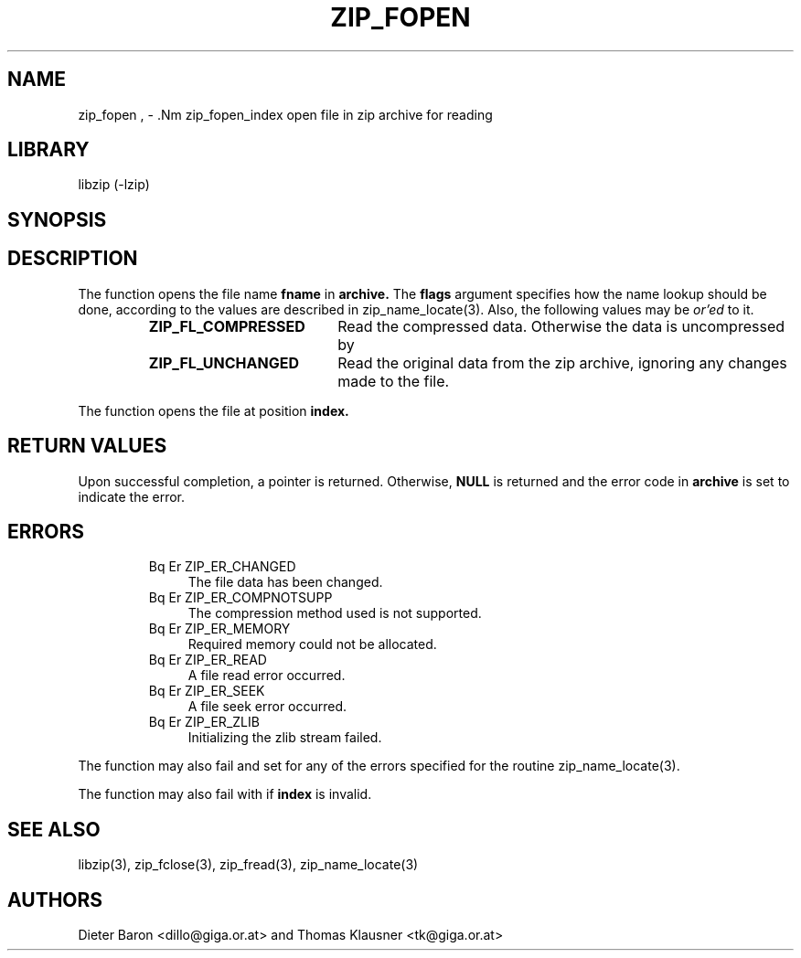 .\" Converted with mdoc2man 0.2
.\" from NiH: zip_fopen.mdoc,v 1.14 2005/06/09 21:14:54 wiz Exp 
.\" $NiH: zip_fopen.man,v 1.12 2005/06/17 12:59:05 wiz Exp $
.\"
.\" zip_fopen.mdoc \-- open file in zip archive for reading
.\" Copyright (C) 2003, 2004, 2005 Dieter Baron and Thomas Klausner
.\"
.\" This file is part of libzip, a library to manipulate ZIP archives.
.\" The authors can be contacted at <nih@giga.or.at>
.\"
.\" Redistribution and use in source and binary forms, with or without
.\" modification, are permitted provided that the following conditions
.\" are met:
.\" 1. Redistributions of source code must retain the above copyright
.\"    notice, this list of conditions and the following disclaimer.
.\" 2. Redistributions in binary form must reproduce the above copyright
.\"    notice, this list of conditions and the following disclaimer in
.\"    the documentation and/or other materials provided with the
.\"    distribution.
.\" 3. The names of the authors may not be used to endorse or promote
.\"    products derived from this software without specific prior
.\"    written permission.
.\"
.\" THIS SOFTWARE IS PROVIDED BY THE AUTHORS ``AS IS'' AND ANY EXPRESS
.\" OR IMPLIED WARRANTIES, INCLUDING, BUT NOT LIMITED TO, THE IMPLIED
.\" WARRANTIES OF MERCHANTABILITY AND FITNESS FOR A PARTICULAR PURPOSE
.\" ARE DISCLAIMED.  IN NO EVENT SHALL THE AUTHORS BE LIABLE FOR ANY
.\" DIRECT, INDIRECT, INCIDENTAL, SPECIAL, EXEMPLARY, OR CONSEQUENTIAL
.\" DAMAGES (INCLUDING, BUT NOT LIMITED TO, PROCUREMENT OF SUBSTITUTE
.\" GOODS OR SERVICES; LOSS OF USE, DATA, OR PROFITS; OR BUSINESS
.\" INTERRUPTION) HOWEVER CAUSED AND ON ANY THEORY OF LIABILITY, WHETHER
.\" IN CONTRACT, STRICT LIABILITY, OR TORT (INCLUDING NEGLIGENCE OR
.\" OTHERWISE) ARISING IN ANY WAY OUT OF THE USE OF THIS SOFTWARE, EVEN
.\" IF ADVISED OF THE POSSIBILITY OF SUCH DAMAGE.
.\"
.TH ZIP_FOPEN 3 "April 14, 2004" NiH
.SH "NAME"
zip_fopen , \- .Nm zip_fopen_index
open file in zip archive for reading
.SH "LIBRARY"
libzip (-lzip)
.SH "SYNOPSIS"
.In zip.h
.Ft struct zip_file *
.Fn zip_fopen "struct zip *archive" "const char *fname" "int flags"
.Ft struct zip_file *
.Fn zip_fopen_index "struct zip *archive" "int index" "int flags"
.SH "DESCRIPTION"
The
.Fn zip_fopen
function opens the file name
\fBfname\fR
in
\fBarchive.\fR
The
\fBflags\fR
argument specifies how the name lookup should be done, according to
the values are described in
zip_name_locate(3).
Also, the following values may be
.I or'ed
to it.
.RS
.TP 19
\fBZIP_FL_COMPRESSED\fR
Read the compressed data.
Otherwise the data is uncompressed by
.Fn zip_fread.
.TP 19
\fBZIP_FL_UNCHANGED\fR
Read the original data from the zip archive, ignoring any changes made
to the file.
.RE
.PP
The
.Fn zip_fopen_index
function opens the file at position
\fBindex.\fR
.SH "RETURN VALUES"
Upon successful completion, a
.Ft struct zip_file
pointer is returned.
Otherwise,
\fBNULL\fR
is returned and the error code in
\fBarchive\fR
is set to indicate the error.
.SH "ERRORS"
.RS
.TP 4
Bq Er ZIP_ER_CHANGED
The file data has been changed.
.TP 4
Bq Er ZIP_ER_COMPNOTSUPP
The compression method used is not supported.
.TP 4
Bq Er ZIP_ER_MEMORY
Required memory could not be allocated.
.TP 4
Bq Er ZIP_ER_READ
A file read error occurred.
.TP 4
Bq Er ZIP_ER_SEEK
A file seek error occurred.
.TP 4
Bq Er ZIP_ER_ZLIB
Initializing the zlib stream failed.
.RE
.PP
The function
.Fn zip_fopen
may also fail and set
.Va zip_err
for any of the errors specified for the routine
zip_name_locate(3).
.PP
The function
.Fn zip_fopen_index
may also fail with
.Er ZIP_ER_INVAL
if
\fBindex\fR
is invalid.
.SH "SEE ALSO"
libzip(3),
zip_fclose(3),
zip_fread(3),
zip_name_locate(3)
.SH "AUTHORS"

Dieter Baron <dillo@giga.or.at>
and
Thomas Klausner <tk@giga.or.at>
